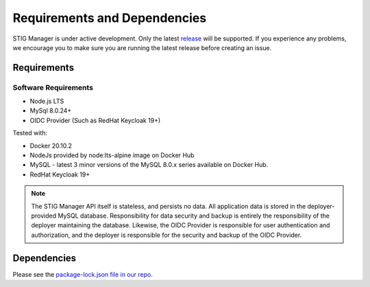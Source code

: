 .. _requirements-and-dependencies:


Requirements and Dependencies
#############################################

STIG Manager is under active development. Only the latest `release <https://github.com/NUWCDIVNPT/stig-manager/releases>`_ will be supported. If you experience any problems, we encourage you to make sure you are running the latest release before creating an issue. 


Requirements
======================================

Software Requirements
------------------------
- Node.js LTS
- MySql 8.0.24+
- OIDC Provider (Such as RedHat Keycloak 19+)


Tested with:

- Docker 20.10.2
- NodeJs provided by node:lts-alpine image on Docker Hub
- MySQL - latest 3 minor versions of the MySQL 8.0.x series available on Docker Hub.
- RedHat Keycloak 19+

.. note::
  The STIG Manager API itself is stateless, and persists no data. All application data is stored in the deployer-provided MySQL database. Responsibility for data security and backup is entirely the responsibility of the deployer maintaining the database. 
  Likewise, the OIDC Provider is responsible for user authentication and authorization, and the deployer is responsible for the security and backup of the OIDC Provider.


Dependencies
======================================

Please see the `package-lock.json file in our repo. <https://github.com/NUWCDIVNPT/stig-manager/blob/main/api/source/package-lock.json>`_






